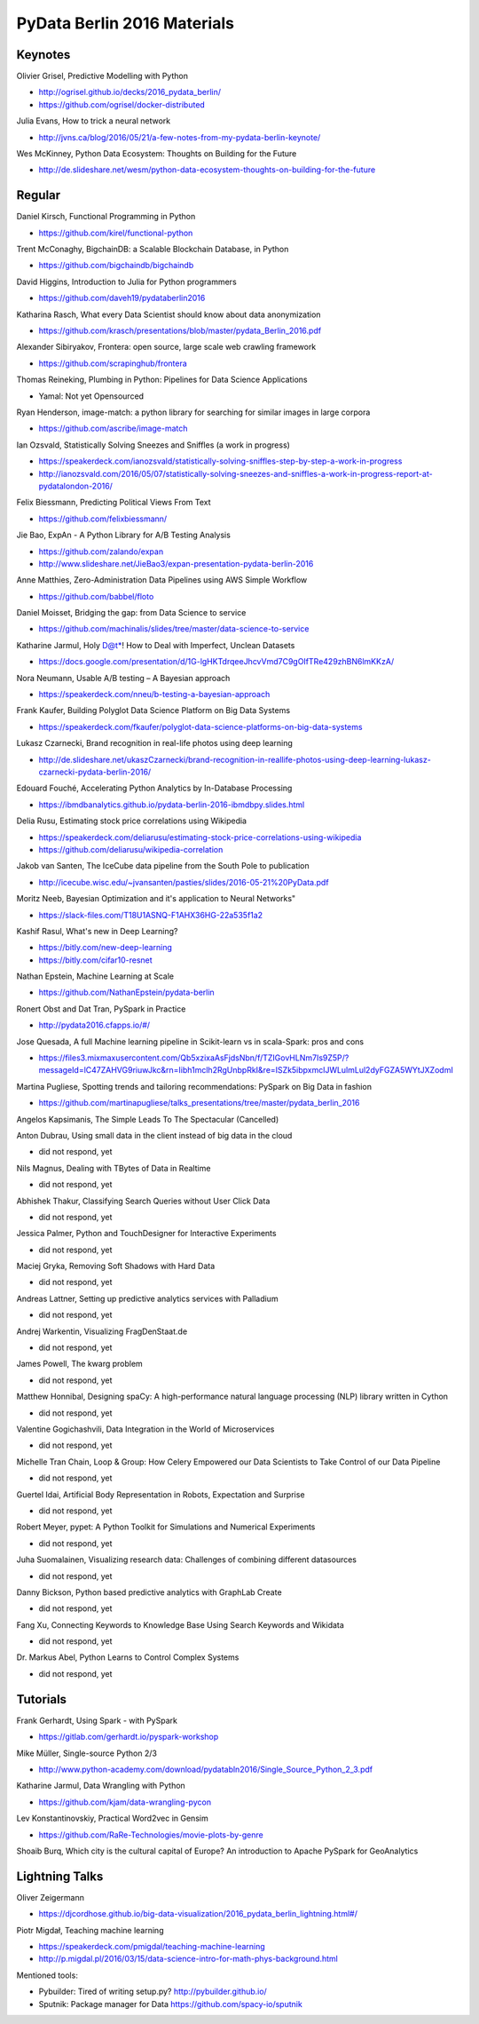 PyData Berlin 2016 Materials
============================


Keynotes
--------

Olivier Grisel, Predictive Modelling with Python

- http://ogrisel.github.io/decks/2016_pydata_berlin/
- https://github.com/ogrisel/docker-distributed


Julia Evans, How to trick a neural network

- http://jvns.ca/blog/2016/05/21/a-few-notes-from-my-pydata-berlin-keynote/


Wes McKinney, Python Data Ecosystem: Thoughts on Building for the Future

- http://de.slideshare.net/wesm/python-data-ecosystem-thoughts-on-building-for-the-future


Regular
-------

Daniel Kirsch, Functional Programming in Python

- https://github.com/kirel/functional-python


Trent McConaghy, BigchainDB: a Scalable Blockchain Database, in Python

- https://github.com/bigchaindb/bigchaindb


David Higgins, Introduction to Julia for Python programmers

- https://github.com/daveh19/pydataberlin2016


Katharina Rasch, What every Data Scientist should know about data anonymization

- https://github.com/krasch/presentations/blob/master/pydata_Berlin_2016.pdf


Alexander Sibiryakov, Frontera: open source, large scale web crawling framework

- https://github.com/scrapinghub/frontera


Thomas Reineking, Plumbing in Python: Pipelines for Data Science Applications

- Yamal: Not yet Opensourced


Ryan Henderson, image-match: a python library for searching for similar images in large corpora

- https://github.com/ascribe/image-match


Ian Ozsvald, Statistically Solving Sneezes and Sniffles (a work in progress)

- https://speakerdeck.com/ianozsvald/statistically-solving-sniffles-step-by-step-a-work-in-progress
- http://ianozsvald.com/2016/05/07/statistically-solving-sneezes-and-sniffles-a-work-in-progress-report-at-pydatalondon-2016/


Felix Biessmann, Predicting Political Views From Text

- https://github.com/felixbiessmann/


Jie Bao, ExpAn - A Python Library for A/B Testing Analysis

- https://github.com/zalando/expan
- http://www.slideshare.net/JieBao3/expan-presentation-pydata-berlin-2016


Anne Matthies, Zero-Administration Data Pipelines using AWS Simple Workflow

- https://github.com/babbel/floto


Daniel Moisset, Bridging the gap: from Data Science to service

- https://github.com/machinalis/slides/tree/master/data-science-to-service


Katharine Jarmul, Holy D@t*! How to Deal with Imperfect, Unclean Datasets

- https://docs.google.com/presentation/d/1G-lgHKTdrqeeJhcvVmd7C9gOIfTRe429zhBN6lmKKzA/


Nora Neumann, Usable A/B testing – A Bayesian approach

- https://speakerdeck.com/nneu/b-testing-a-bayesian-approach


Frank Kaufer, Building Polyglot Data Science Platform on Big Data Systems

- https://speakerdeck.com/fkaufer/polyglot-data-science-platforms-on-big-data-systems


Lukasz Czarnecki, Brand recognition in real-life photos using deep learning

- http://de.slideshare.net/ukaszCzarnecki/brand-recognition-in-reallife-photos-using-deep-learning-lukasz-czarnecki-pydata-berlin-2016/


Edouard Fouché, Accelerating Python Analytics by In-Database Processing

- https://ibmdbanalytics.github.io/pydata-berlin-2016-ibmdbpy.slides.html


Delia Rusu, Estimating stock price correlations using Wikipedia

- https://speakerdeck.com/deliarusu/estimating-stock-price-correlations-using-wikipedia
- https://github.com/deliarusu/wikipedia-correlation


Jakob van Santen, The IceCube data pipeline from the South Pole to publication

- http://icecube.wisc.edu/~jvansanten/pasties/slides/2016-05-21%20PyData.pdf


Moritz Neeb, Bayesian Optimization and it's application to Neural Networks"

- https://slack-files.com/T18U1ASNQ-F1AHX36HG-22a535f1a2


Kashif Rasul, What's new in Deep Learning?

- https://bitly.com/new-deep-learning
- https://bitly.com/cifar10-resnet


Nathan Epstein, Machine Learning at Scale

- https://github.com/NathanEpstein/pydata-berlin


Ronert Obst and Dat Tran, PySpark in Practice

- http://pydata2016.cfapps.io/#/


Jose Quesada, A full Machine learning pipeline in Scikit-learn vs in scala-Spark: pros and cons

- https://files3.mixmaxusercontent.com/Qb5xzixaAsFjdsNbn/f/TZIGovHLNm7Is9Z5P/?messageId=lC47ZAHVG9riuwJkc&rn=Iibh1mclh2RgUnbpRkI&re=ISZk5ibpxmclJWLulmLul2dyFGZA5WYtJXZodmI


Martina Pugliese, Spotting trends and tailoring recommendations: PySpark on Big Data in fashion

- https://github.com/martinapugliese/talks_presentations/tree/master/pydata_berlin_2016

Angelos Kapsimanis, The Simple Leads To The Spectacular (Cancelled)

Anton Dubrau, Using small data in the client instead of big data in the cloud

- did not respond, yet

Nils Magnus, Dealing with TBytes of Data in Realtime

- did not respond, yet

Abhishek Thakur, Classifying Search Queries without User Click Data

- did not respond, yet

Jessica Palmer, Python and TouchDesigner for Interactive Experiments

- did not respond, yet

Maciej Gryka, Removing Soft Shadows with Hard Data

- did not respond, yet

Andreas Lattner, Setting up predictive analytics services with Palladium

- did not respond, yet

Andrej Warkentin, Visualizing FragDenStaat.de

- did not respond, yet

James Powell, The kwarg problem

- did not respond, yet

Matthew Honnibal, Designing spaCy: A high-performance natural language processing (NLP) library written in Cython

- did not respond, yet

Valentine Gogichashvili, Data Integration in the World of Microservices

- did not respond, yet

Michelle Tran Chain, Loop & Group: How Celery Empowered our Data Scientists to Take Control of our Data Pipeline

- did not respond, yet

Guertel Idai, Artificial Body Representation in Robots, Expectation and Surprise

- did not respond, yet

Robert Meyer, pypet: A Python Toolkit for Simulations and Numerical Experiments

- did not respond, yet

Juha Suomalainen, Visualizing research data: Challenges of combining different datasources

- did not respond, yet

Danny Bickson, Python based predictive analytics with GraphLab Create

- did not respond, yet

Fang Xu, Connecting Keywords to Knowledge Base Using Search Keywords and Wikidata

- did not respond, yet

Dr. Markus Abel, Python Learns to Control Complex Systems

- did not respond, yet


Tutorials
---------

Frank Gerhardt, Using Spark - with PySpark

- https://gitlab.com/gerhardt.io/pyspark-workshop

Mike Müller, Single-source Python 2/3

- http://www.python-academy.com/download/pydatabln2016/Single_Source_Python_2_3.pdf

Katharine Jarmul, Data Wrangling with Python

- https://github.com/kjam/data-wrangling-pycon

Lev Konstantinovskiy, Practical Word2vec in Gensim

- https://github.com/RaRe-Technologies/movie-plots-by-genre

Shoaib Burq, Which city is the cultural capital of Europe? An introduction to Apache PySpark for GeoAnalytics


Lightning Talks
---------------

Oliver Zeigermann

- https://djcordhose.github.io/big-data-visualization/2016_pydata_berlin_lightning.html#/


Piotr Migdał, Teaching machine learning

- https://speakerdeck.com/pmigdal/teaching-machine-learning
- http://p.migdal.pl/2016/03/15/data-science-intro-for-math-phys-background.html

Mentioned tools:

- Pybuilder: Tired of writing setup.py? http://pybuilder.github.io/
- Sputnik: Package manager for Data https://github.com/spacy-io/sputnik
